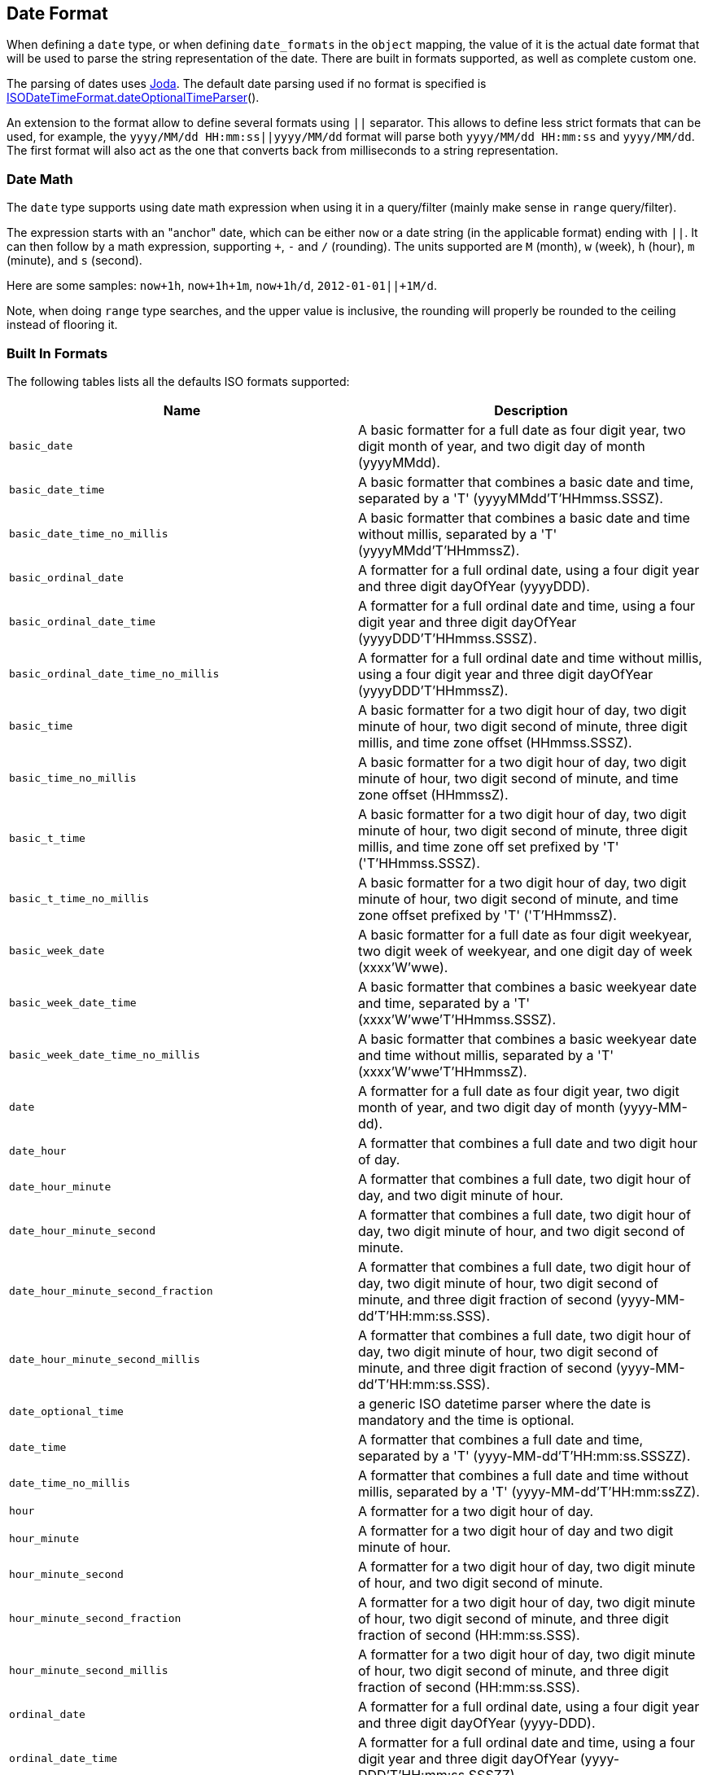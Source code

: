 [[mapping-date-format]]
== Date Format

When defining a `date` type, or when defining `date_formats` in the
`object` mapping, the value of it is the actual date format that will be
used to parse the string representation of the date. There are built in
formats supported, as well as complete custom one.

The parsing of dates uses http://joda-time.sourceforge.net/[Joda]. The
default date parsing used if no format is specified is
http://joda-time.sourceforge.net/api-release/org/joda/time/format/ISODateTimeFormat.html#dateOptionalTimeParser[ISODateTimeFormat.dateOptionalTimeParser]().

An extension to the format allow to define several formats using `||`
separator. This allows to define less strict formats that can be used,
for example, the `yyyy/MM/dd HH:mm:ss||yyyy/MM/dd` format will parse
both `yyyy/MM/dd HH:mm:ss` and `yyyy/MM/dd`. The first format will also
act as the one that converts back from milliseconds to a string
representation.

[float]
=== Date Math

The `date` type supports using date math expression when using it in a
query/filter (mainly make sense in `range` query/filter).

The expression starts with an "anchor" date, which can be either `now`
or a date string (in the applicable format) ending with `||`. It can
then follow by a math expression, supporting `+`, `-` and `/`
(rounding). The units supported are `M` (month), `w` (week), `h` (hour),
`m` (minute), and `s` (second).

Here are some samples: `now+1h`, `now+1h+1m`, `now+1h/d`,
`2012-01-01||+1M/d`.

Note, when doing `range` type searches, and the upper value is
inclusive, the rounding will properly be rounded to the ceiling instead
of flooring it.

[float]
=== Built In Formats

The following tables lists all the defaults ISO formats supported:

[cols="<,<",options="header",]
|=======================================================================
|Name |Description
|`basic_date`|A basic formatter for a full date as four digit year, two
digit month of year, and two digit day of month (yyyyMMdd).

|`basic_date_time`|A basic formatter that combines a basic date and time,
separated by a 'T' (yyyyMMdd'T'HHmmss.SSSZ).

|`basic_date_time_no_millis`|A basic formatter that combines a basic date
and time without millis, separated by a 'T' (yyyyMMdd'T'HHmmssZ).

|`basic_ordinal_date`|A formatter for a full ordinal date, using a four
digit year and three digit dayOfYear (yyyyDDD).

|`basic_ordinal_date_time`|A formatter for a full ordinal date and time,
using a four digit year and three digit dayOfYear
(yyyyDDD'T'HHmmss.SSSZ).

|`basic_ordinal_date_time_no_millis`|A formatter for a full ordinal date
and time without millis, using a four digit year and three digit
dayOfYear (yyyyDDD'T'HHmmssZ).

|`basic_time`|A basic formatter for a two digit hour of day, two digit
minute of hour, two digit second of minute, three digit millis, and time
zone offset (HHmmss.SSSZ).

|`basic_time_no_millis`|A basic formatter for a two digit hour of day,
two digit minute of hour, two digit second of minute, and time zone
offset (HHmmssZ).

|`basic_t_time`|A basic formatter for a two digit hour of day, two digit
minute of hour, two digit second of minute, three digit millis, and time
zone off set prefixed by 'T' ('T'HHmmss.SSSZ).

|`basic_t_time_no_millis`|A basic formatter for a two digit hour of day,
two digit minute of hour, two digit second of minute, and time zone
offset prefixed by 'T' ('T'HHmmssZ).

|`basic_week_date`|A basic formatter for a full date as four digit
weekyear, two digit week of weekyear, and one digit day of week
(xxxx'W'wwe).

|`basic_week_date_time`|A basic formatter that combines a basic weekyear
date and time, separated by a 'T' (xxxx'W'wwe'T'HHmmss.SSSZ).

|`basic_week_date_time_no_millis`|A basic formatter that combines a basic
weekyear date and time without millis, separated by a 'T'
(xxxx'W'wwe'T'HHmmssZ).

|`date`|A formatter for a full date as four digit year, two digit month
of year, and two digit day of month (yyyy-MM-dd).

|`date_hour`|A formatter that combines a full date and two digit hour of
day.

|`date_hour_minute`|A formatter that combines a full date, two digit hour
of day, and two digit minute of hour.

|`date_hour_minute_second`|A formatter that combines a full date, two
digit hour of day, two digit minute of hour, and two digit second of
minute.

|`date_hour_minute_second_fraction`|A formatter that combines a full
date, two digit hour of day, two digit minute of hour, two digit second
of minute, and three digit fraction of second
(yyyy-MM-dd'T'HH:mm:ss.SSS).

|`date_hour_minute_second_millis`|A formatter that combines a full date,
two digit hour of day, two digit minute of hour, two digit second of
minute, and three digit fraction of second (yyyy-MM-dd'T'HH:mm:ss.SSS).

|`date_optional_time`|a generic ISO datetime parser where the date is
mandatory and the time is optional.

|`date_time`|A formatter that combines a full date and time, separated by
a 'T' (yyyy-MM-dd'T'HH:mm:ss.SSSZZ).

|`date_time_no_millis`|A formatter that combines a full date and time
without millis, separated by a 'T' (yyyy-MM-dd'T'HH:mm:ssZZ).

|`hour`|A formatter for a two digit hour of day.

|`hour_minute`|A formatter for a two digit hour of day and two digit
minute of hour.

|`hour_minute_second`|A formatter for a two digit hour of day, two digit
minute of hour, and two digit second of minute.

|`hour_minute_second_fraction`|A formatter for a two digit hour of day,
two digit minute of hour, two digit second of minute, and three digit
fraction of second (HH:mm:ss.SSS).

|`hour_minute_second_millis`|A formatter for a two digit hour of day, two
digit minute of hour, two digit second of minute, and three digit
fraction of second (HH:mm:ss.SSS).

|`ordinal_date`|A formatter for a full ordinal date, using a four digit
year and three digit dayOfYear (yyyy-DDD).

|`ordinal_date_time`|A formatter for a full ordinal date and time, using
a four digit year and three digit dayOfYear (yyyy-DDD'T'HH:mm:ss.SSSZZ).

|`ordinal_date_time_no_millis`|A formatter for a full ordinal date and
time without millis, using a four digit year and three digit dayOfYear
(yyyy-DDD'T'HH:mm:ssZZ).

|`time`|A formatter for a two digit hour of day, two digit minute of
hour, two digit second of minute, three digit fraction of second, and
time zone offset (HH:mm:ss.SSSZZ).

|`time_no_millis`|A formatter for a two digit hour of day, two digit
minute of hour, two digit second of minute, and time zone offset
(HH:mm:ssZZ).

|`t_time`|A formatter for a two digit hour of day, two digit minute of
hour, two digit second of minute, three digit fraction of second, and
time zone offset prefixed by 'T' ('T'HH:mm:ss.SSSZZ).

|`t_time_no_millis`|A formatter for a two digit hour of day, two digit
minute of hour, two digit second of minute, and time zone offset
prefixed by 'T' ('T'HH:mm:ssZZ).

|`week_date`|A formatter for a full date as four digit weekyear, two
digit week of weekyear, and one digit day of week (xxxx-'W'ww-e).

|`week_date_time`|A formatter that combines a full weekyear date and
time, separated by a 'T' (xxxx-'W'ww-e'T'HH:mm:ss.SSSZZ).

|`weekDateTimeNoMillis`|A formatter that combines a full weekyear date
and time without millis, separated by a 'T' (xxxx-'W'ww-e'T'HH:mm:ssZZ).

|`week_year`|A formatter for a four digit weekyear.

|`weekyearWeek`|A formatter for a four digit weekyear and two digit week
of weekyear.

|`weekyearWeekDay`|A formatter for a four digit weekyear, two digit week
of weekyear, and one digit day of week.

|`year`|A formatter for a four digit year.

|`year_month`|A formatter for a four digit year and two digit month of
year.

|`year_month_day`|A formatter for a four digit year, two digit month of
year, and two digit day of month.
|=======================================================================

[float]
=== Custom Format

Allows for a completely customizable date format explained
http://joda-time.sourceforge.net/api-release/org/joda/time/format/DateTimeFormat.html[here].
